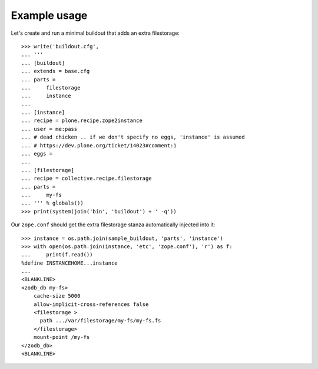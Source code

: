 Example usage
=============

Let's create and run a minimal buildout that adds an extra filestorage::

   >>> write('buildout.cfg',
   ... '''
   ... [buildout]
   ... extends = base.cfg
   ... parts =
   ...     filestorage
   ...     instance
   ...
   ... [instance]
   ... recipe = plone.recipe.zope2instance
   ... user = me:pass
   ... # dead chicken .. if we don't specify no eggs, 'instance' is assumed
   ... # https://dev.plone.org/ticket/14023#comment:1
   ... eggs = 
   ...
   ... [filestorage]
   ... recipe = collective.recipe.filestorage
   ... parts =
   ...     my-fs
   ... ''' % globals())
   >>> print(system(join('bin', 'buildout') + ' -q'))

Our ``zope.conf`` should get the extra filestorage stanza automatically injected into it::

   >>> instance = os.path.join(sample_buildout, 'parts', 'instance')
   >>> with open(os.path.join(instance, 'etc', 'zope.conf'), 'r') as f:
   ...     print(f.read())
   %define INSTANCEHOME...instance
   ...
   <BLANKLINE>
   <zodb_db my-fs>
       cache-size 5000
       allow-implicit-cross-references false
       <filestorage >
         path .../var/filestorage/my-fs/my-fs.fs
       </filestorage>
       mount-point /my-fs
   </zodb_db>
   <BLANKLINE>

